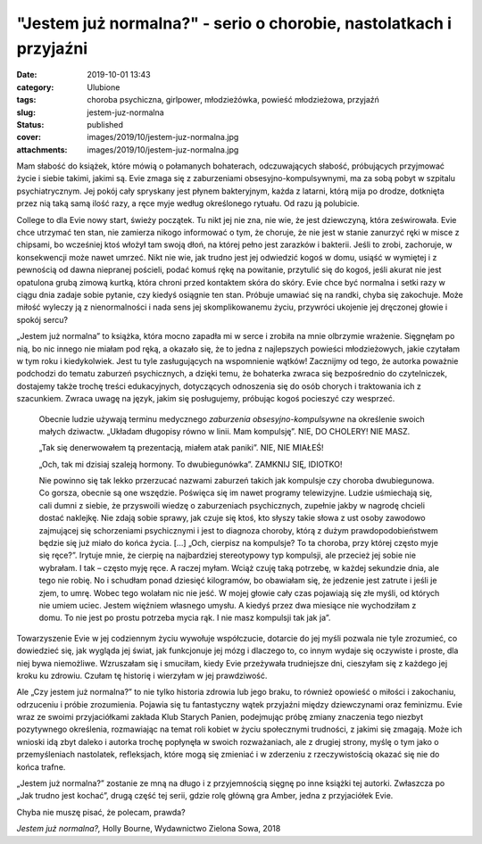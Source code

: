 "Jestem już normalna?" - serio o chorobie, nastolatkach i przyjaźni		
##########################################################################
:date: 2019-10-01 13:43
:category: Ulubione
:tags: choroba psychiczna, girlpower, młodzieżówka, powieść młodzieżowa, przyjaźń
:slug: jestem-juz-normalna
:status: published
:cover: images/2019/10/jestem-juz-normalna.jpg
:attachments: images/2019/10/jestem-juz-normalna.jpg

Mam słabość do książek, które mówią o połamanych bohaterach, odczuwających słabość, próbujących przyjmować życie i siebie takimi, jakimi są. Evie zmaga się z zaburzeniami obsesyjno-kompulsywnymi, ma za sobą pobyt w szpitalu psychiatrycznym. Jej pokój cały spryskany jest płynem bakteryjnym, każda z latarni, którą mija po drodze, dotknięta przez nią taką samą ilość razy, a ręce myje według określonego rytuału. Od razu ją polubicie.

College to dla Evie nowy start, świeży początek. Tu nikt jej nie zna, nie wie, że jest dziewczyną, która ześwirowała. Evie chce utrzymać ten stan, nie zamierza nikogo informować o tym, że choruje, że nie jest w stanie zanurzyć ręki w misce z chipsami, bo wcześniej ktoś włożył tam swoją dłoń, na której pełno jest zarazków i bakterii. Jeśli to zrobi, zachoruje, w konsekwencji może nawet umrzeć. Nikt nie wie, jak trudno jest jej odwiedzić kogoś w domu, usiąść w wymiętej i z pewnością od dawna niepranej pościeli, podać komuś rękę na powitanie, przytulić się do kogoś, jeśli akurat nie jest opatulona grubą zimową kurtką, która chroni przed kontaktem skóra do skóry. Evie chce być normalna i setki razy w ciągu dnia zadaje sobie pytanie, czy kiedyś osiągnie ten stan. Próbuje umawiać się na randki, chyba się zakochuje. Może miłość wyleczy ją z nienormalności i nada sens jej skomplikowanemu życiu, przywróci ukojenie jej dręczonej głowie i spokój sercu?

„Jestem już normalna” to książka, która mocno zapadła mi w serce i zrobiła na mnie olbrzymie wrażenie. Sięgnęłam po nią, bo nic innego nie miałam pod ręką, a okazało się, że to jedna z najlepszych powieści młodzieżowych, jakie czytałam w tym roku i kiedykolwiek. Jest tu tyle zasługujących na wspomnienie wątków! Zacznijmy od tego, że autorka poważnie podchodzi do tematu zaburzeń psychicznych, a dzięki temu, że bohaterka zwraca się bezpośrednio do czytelniczek, dostajemy także trochę treści edukacyjnych, dotyczących odnoszenia się do osób chorych i traktowania ich z szacunkiem. Zwraca uwagę na język, jakim się posługujemy, próbując kogoś pocieszyć czy wesprzeć.

   Obecnie ludzie używają terminu medycznego *zaburzenia obsesyjno-kompulsywne* na określenie swoich małych dziwactw. „Układam długopisy równo w linii. Mam kompulsję”. NIE, DO CHOLERY! NIE MASZ.

   „Tak się denerwowałem tą prezentacją, miałem atak paniki”. NIE, NIE MIAŁEŚ!

   „Och, tak mi dzisiaj szaleją hormony. To dwubiegunówka”. ZAMKNIJ SIĘ, IDIOTKO!

   Nie powinno się tak lekko przerzucać nazwami zaburzeń takich jak kompulsje czy choroba dwubiegunowa. Co gorsza, obecnie są one wszędzie. Poświęca się im nawet programy telewizyjne. Ludzie uśmiechają się, cali dumni z siebie, że przyswoili wiedzę o zaburzeniach psychicznych, zupełnie jakby w nagrodę chcieli dostać naklejkę. Nie zdają sobie sprawy, jak czuje się ktoś, kto słyszy takie słowa z ust osoby zawodowo zajmującej się schorzeniami psychicznymi i jest to diagnoza choroby, którą z dużym prawdopodobieństwem będzie się już miało do końca życia. […] „Och, cierpisz na kompulsje? To ta choroba, przy której często myje się ręce?”. Irytuje mnie, że cierpię na najbardziej stereotypowy typ kompulsji, ale przecież jej sobie nie wybrałam. I tak – często myję ręce. A raczej myłam. Wciąż czuję taką potrzebę, w każdej sekundzie dnia, ale tego nie robię. No i schudłam ponad dziesięć kilogramów, bo obawiałam się, że jedzenie jest zatrute i jeśli je zjem, to umrę. Wobec tego wolałam nic nie jeść. W mojej głowie cały czas pojawiają się złe myśli, od których nie umiem uciec. Jestem więźniem własnego umysłu. A kiedyś przez dwa miesiące nie wychodziłam z domu. To nie jest po prostu potrzeba mycia rąk. I nie masz kompulsji tak jak ja”.

Towarzyszenie Evie w jej codziennym życiu wywołuje współczucie, dotarcie do jej myśli pozwala nie tyle zrozumieć, co dowiedzieć się, jak wygląda jej świat, jak funkcjonuje jej mózg i dlaczego to, co innym wydaje się oczywiste i proste, dla niej bywa niemożliwe. Wzruszałam się i smuciłam, kiedy Evie przeżywała trudniejsze dni, cieszyłam się z każdego jej kroku ku zdrowiu. Czułam tę historię i wierzyłam w jej prawdziwość.

Ale „Czy jestem już normalna?” to nie tylko historia zdrowia lub jego braku, to również opowieść o miłości i zakochaniu, odrzuceniu i próbie zrozumienia. Pojawia się tu fantastyczny wątek przyjaźni między dziewczynami oraz feminizmu. Evie wraz ze swoimi przyjaciółkami zakłada Klub Starych Panien, podejmując próbę zmiany znaczenia tego niezbyt pozytywnego określenia, rozmawiając na temat roli kobiet w życiu społecznymi trudności, z jakimi się zmagają. Może ich wnioski idą zbyt daleko i autorka trochę popłynęła w swoich rozważaniach, ale z drugiej strony, myślę o tym jako o przemyśleniach nastolatek, refleksjach, które mogą się zmieniać i w zderzeniu z rzeczywistością okazać się nie do końca trafne.

„Jestem już normalna?” zostanie ze mną na długo i z przyjemnością sięgnę po inne książki tej autorki. Zwłaszcza po „Jak trudno jest kochać”, drugą część tej serii, gdzie rolę główną gra Amber, jedna z przyjaciółek Evie.

Chyba nie muszę pisać, że polecam, prawda?

*Jestem już normalna?,* Holly Bourne, Wydawnictwo Zielona Sowa, 2018
